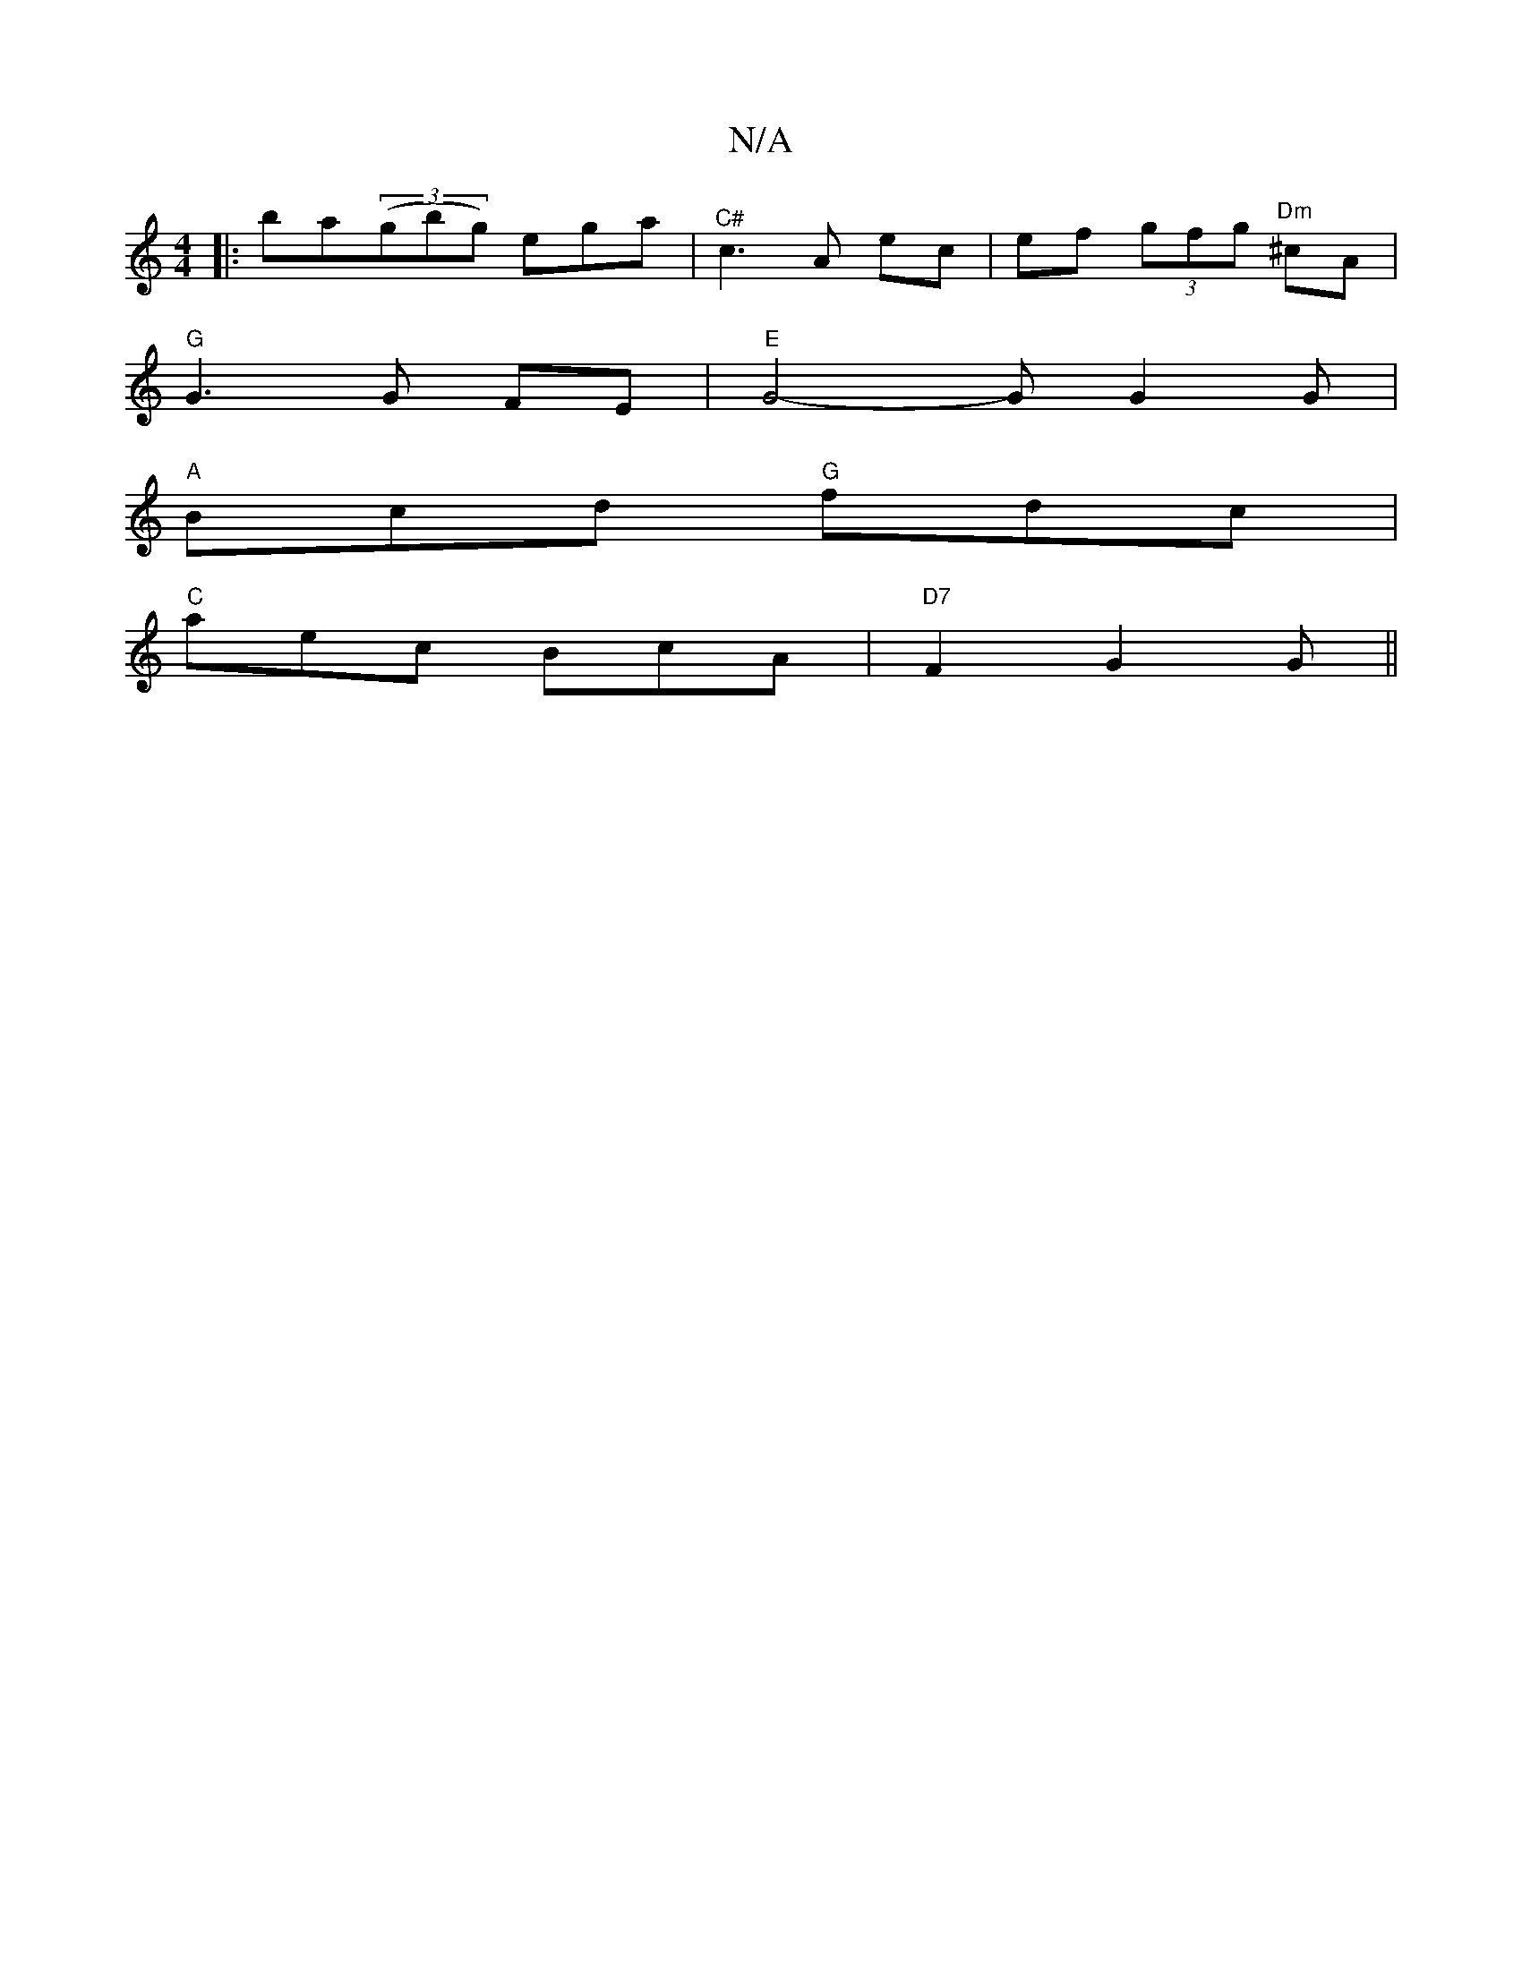 X:1
T:N/A
M:4/4
R:N/A
K:Cmajor
3|:ba((3gbg) ega|"^C#"c3 A ec|ef (3gfg "Dm"^cA|
"G"G3 G FE|"E"G4- G G2G|
"A"Bcd "G"fdc |
"C" aec BcA | "D7"F2 G2G||

D2 FA Bd|B>c BA|DG Ac|e2 a2a2|fa ag f2|z2d2 A3^G| A2df aecA|d2AD E3 :|
Bd|(3BGA FE 
